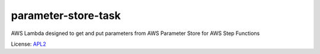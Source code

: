 ============================
parameter-store-task
============================

.. _APL2: http://www.apache.org/licenses/LICENSE-2.0.txt

AWS Lambda designed to get and put parameters from AWS Parameter Store for AWS Step Functions


License: `APL2`_
